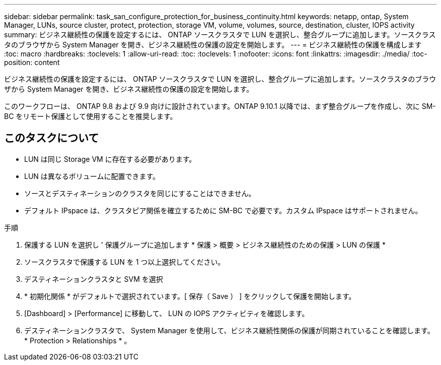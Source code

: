 ---
sidebar: sidebar 
permalink: task_san_configure_protection_for_business_continuity.html 
keywords: netapp, ontap, System Manager, LUNs, source cluster, protect, protection, storage VM, volume, volumes, source, destination, cluster, IOPS activity 
summary: ビジネス継続性の保護を設定するには、 ONTAP ソースクラスタで LUN を選択し、整合グループに追加します。ソースクラスタのブラウザから System Manager を開き、ビジネス継続性の保護の設定を開始します。 
---
= ビジネス継続性の保護を構成します
:toc: macro
:hardbreaks:
:toclevels: 1
:allow-uri-read: 
:toc: 
:toclevels: 1
:nofooter: 
:icons: font
:linkattrs: 
:imagesdir: ./media/
:toc-position: content


[role="lead"]
ビジネス継続性の保護を設定するには、 ONTAP ソースクラスタで LUN を選択し、整合グループに追加します。ソースクラスタのブラウザから System Manager を開き、ビジネス継続性の保護の設定を開始します。

このワークフローは、 ONTAP 9.8 および 9.9 向けに設計されています。ONTAP 9.10.1 以降では、まず整合グループを作成し、次に SM-BC をリモート保護として使用することを推奨します。



== このタスクについて

* LUN は同じ Storage VM に存在する必要があります。
* LUN は異なるボリュームに配置できます。
* ソースとデスティネーションのクラスタを同じにすることはできません。
* デフォルト IPspace は、クラスタピア関係を確立するために SM-BC で必要です。カスタム IPspace はサポートされません。


.手順
. 保護する LUN を選択し ' 保護グループに追加します * 保護 > 概要 > ビジネス継続性のための保護 > LUN の保護 *
. ソースクラスタで保護する LUN を 1 つ以上選択してください。
. デスティネーションクラスタと SVM を選択
. * 初期化関係 * がデフォルトで選択されています。[ 保存（ Save ） ] をクリックして保護を開始します。
. [Dashboard] > [Performance] に移動して、 LUN の IOPS アクティビティを確認します。
. デスティネーションクラスタで、 System Manager を使用して、ビジネス継続性関係の保護が同期されていることを確認します。 * Protection > Relationships * 。

